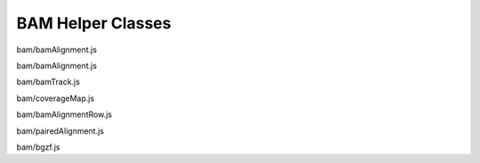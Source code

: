BAM Helper Classes
==================

.. class:: igv.BamAlignment()

   bam/bamAlignment.js

   .. function:: igv.BamAlignment.prototype.isMapped()

      bam/bamAlignment.js

   .. function:: igv.BamAlignment.prototype.isPaired()

      bam/bamAlignment.js

   .. function:: igv.BamAlignment.prototype.isProperPair()

      bam/bamAlignment.js

   .. function:: igv.BamAlignment.prototype.isFirstOfPair()

      bam/bamAlignment.js

   .. function:: igv.BamAlignment.prototype.isSecondOfPair()

      bam/bamAlignment.js

   .. function:: igv.BamAlignment.prototype.isSecondary()

      bam/bamAlignment.js

   .. function:: igv.BamAlignment.prototype.isSupplementary()

      bam/bamAlignment.js

   .. function:: igv.BamAlignment.prototype.isFailsVendorQualityCheck()

      bam/bamAlignment.js

   .. function:: igv.BamAlignment.prototype.isDuplicate()

      bam/bamAlignment.js

   .. function:: igv.BamAlignment.prototype.isMateMapped()

      bam/bamAlignment.js

   .. function:: igv.BamAlignment.prototype.isNegativeStrand()

      bam/bamAlignment.js

   .. function:: igv.BamAlignment.prototype.isMateNegativeStrand()

      bam/bamAlignment.js

   .. function:: igv.BamAlignment.prototype.tags()

      bam/bamAlignment.js

   .. function:: igv.BamAlignment.prototype.popupData(genomicLocation)

      bam/bamAlignment.js

.. class:: igv.BamFilter(options)

   bam/bamAlignment.js

   .. function:: igv.BamFilter.prototype.pass(alignment)

      bam/bamAlignment.js


.. class:: igv.BAMTrack(config)

   bam/bamTrack.js

   .. function:: igv.BAMTrack.prototype.getFeatures(chr, bpStart, bpEnd)

      bam/bamTrack.js

   .. function:: igv.BAMTrack.prototype.altClick(genomicLocation, referenceFrame, event)

      bam/bamTrack.js

   .. function:: igv.BAMTrack.prototype.computePixelHeight(alignmentContainer)

      bam/bamTrack.js

   .. function:: igv.BAMTrack.prototype.draw(options)

      bam/bamTrack.js

   .. function:: igv.BAMTrack.prototype.paintAxis(ctx, pixelWidth, pixelHeight)

      bam/bamTrack.js

   .. function:: igv.BAMTrack.prototype.popupMenuItemList(config)

      bam/bamTrack.js

   .. function:: igv.BAMTrack.prototype.popupData(genomicLocation, xOffset, yOffset, referenceFrame)

      bam/bamTrack.js

   .. function:: igv.BAMTrack.prototype.popupDataWithConfiguration(config)

      bam/bamTrack.js

   .. function:: igv.BAMTrack.prototype.menuItemList(popover)

      bam/bamTrack.js


.. class:: igv.AlignmentContainer(chr, start, end, samplingWindowSize, \
                                     samplingDepth, pairsSupported)

   bam/alignmentContainer.js

   .. function:: igv.AlignmentContainer.prototype.push(alignment)

      bam/alignmentContainer.js

   .. function:: igv.AlignmentContainer.prototype.forEach(callback)

      bam/alignmentContainer.js

   .. function:: igv.AlignmentContainer.prototype.finish()

      bam/alignmentContainer.js

   .. function:: igv.AlignmentContainer.prototype.contains(chr, start, end)

      bam/alignmentContainer.js

   .. function:: igv.AlignmentContainer.prototype.hasDownsampledIntervals()

      bam/alignmentContainer.js

   .. function:: CoverageMap.prototype.incCounts(alignment)

      bam/alignmentContainer.js


.. class:: igv.CoverageMap(chr, start, end, alignments, refSeq)

   bam/coverageMap.js

.. class:: igv.BamAlignmentRow()

   bam/bamAlignmentRow.js

   .. function:: igv.BamAlignmentRow.prototype.findCenterAlignment(bpStart, bpEnd)

      bam/bamAlignmentRow.js

   .. function:: igv.BamAlignmentRow.prototype.updateScore(genomicLocation, genomicInterval, sortOption)

      bam/bamAlignmentRow.js

   .. function:: igv.BamAlignmentRow.prototype.calculateScore(bpStart, bpEnd, interval, sortOption)

      bam/bamAlignmentRow.js


.. class:: igv.PairedAlignment(firstAlignment)

   bam/pairedAlignment.js

   .. function:: igv.PairedAlignment.prototype.setSecondAlignment(alignment)

      bam/pairedAlignment.js

   .. function:: igv.PairedAlignment.prototype.popupData(genomicLocation)

      bam/pairedAlignment.js

   .. function:: igv.PairedAlignment.prototype.isPaired()

      bam/pairedAlignment.js

   .. function:: igv.PairedAlignment.prototype.firstOfPairStrand()

      bam/pairedAlignment.js


.. class:: igv.BamIndex(indices, blockMin, blockMax, sequenceIndexMap, \
                           tabix)

   bam/bamIndex.js

   .. function:: igv.BamIndex.prototype.blocksForRange(refId, min, max)

      bam/bamIndex.js


.. class:: igv.BGZFile(config)

   bam/bgzf.js

   .. function:: igv.BGZFile.prototype.nextBlock()

      bam/bgzf.js

